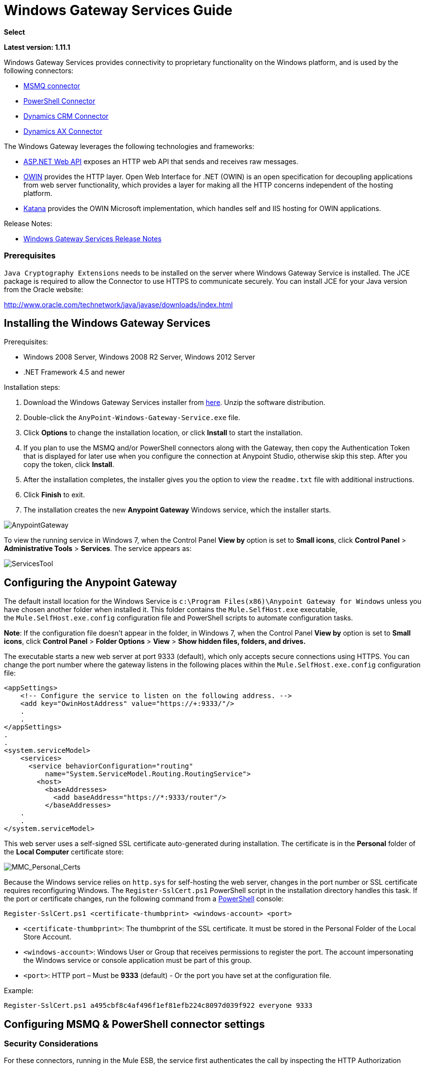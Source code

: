 = Windows Gateway Services Guide

*Select*

*Latest version: 1.11.1*

:keywords: anypoint studio, connector, endpoint, windows gateway

Windows Gateway Services provides connectivity to proprietary functionality on the Windows platform, and is used by the following connectors:

* link:/mule-user-guide/v/3.7/msmq-connector-user-guide[MSMQ connector]
* link:/mule-user-guide/v/3.7/windows-powershell-connector-guide[PowerShell Connector]
* link:/mule-user-guide/v/3.7/microsoft-dynamics-crm-connector[Dynamics CRM Connector]
* link:/mule-user-guide/v/3.7/microsoft-dynamics-ax-2012-connector[Dynamics AX Connector]

The Windows Gateway leverages the following technologies and frameworks:

* link:http://www.asp.net/web-api[ASP.NET Web API] exposes an HTTP web API that sends and receives raw messages.
* link:http://owin.org/[OWIN] provides the HTTP layer. Open Web Interface for .NET (OWIN) is an open specification for decoupling applications from web server functionality, which provides a layer for making all the HTTP concerns independent of the hosting platform.
* link:http://www.asp.net/aspnet/overview/owin-and-katana[Katana] provides the OWIN Microsoft implementation, which handles self and IIS hosting for OWIN applications.

Release Notes:

* link:/release-notes/windows-gateway-services-release-notes[Windows Gateway Services Release Notes]

=== Prerequisites

`Java Cryptography Extensions` needs to be installed on the server where Windows Gateway Service is installed. The JCE package is required to allow the Connector to use HTTPS to communicate securely. You can install JCE for your Java version from the Oracle website:

http://www.oracle.com/technetwork/java/javase/downloads/index.html

== Installing the Windows Gateway Services

Prerequisites:

* Windows 2008 Server, Windows 2008 R2 Server, Windows 2012 Server
* .NET Framework 4.5 and newer

Installation steps:

. Download the Windows Gateway Services installer from link:https://repository-master.mulesoft.org/nexus/content/repositories/releases/org/mule/modules/anypoint-windows-gateway-service/1.11.1/anypoint-windows-gateway-service-1.11.1.zip[here]. Unzip the software distribution.
. Double-click the `AnyPoint-Windows-Gateway-Service.exe` file.  
. Click *Options* to change the installation location, or click *Install* to start the installation. 
. If you plan to use the MSMQ and/or PowerShell connectors along with the Gateway, then copy the Authentication Token that is displayed for later use when you configure the connection at Anypoint Studio, otherwise skip this step. After you copy the token, click *Install*.
. After the installation completes, the installer gives you the option to view the `readme.txt` file with additional instructions. 
. Click *Finish* to exit.
. The installation creates the new *Anypoint Gateway* Windows service, which the installer starts.

image:AnypointGateway.png[AnypointGateway]

To view the running service in Windows 7, when the Control Panel *View by* option is set to *Small icons*, click *Control Panel* > *Administrative Tools* > *Services*. The service appears as:

image:ServicesTool.png[ServicesTool]

== Configuring the Anypoint Gateway

The default install location for the Windows Service is `c:\Program Files(x86)\Anypoint Gateway for Windows` unless you have chosen another folder when installed it. This folder contains the `Mule.SelfHost.exe` executable, the `Mule.SelfHost.exe.config` configuration file and PowerShell scripts to automate configuration tasks.

*Note*: If the configuration file doesn't appear in the folder, in Windows 7, when the Control Panel *View by* option is set to *Small icons*, click *Control Panel* > *Folder Options* > *View* > *Show hidden files, folders, and drives.*

The executable starts a new web server at port 9333 (default), which only accepts secure connections using HTTPS. You can change the port number where the gateway listens in the following places within the `Mule.SelfHost.exe.config` configuration file:

[source, xml, linenums]
----
<appSettings>
    <!-- Configure the service to listen on the following address. -->
    <add key="OwinHostAddress" value="https://+:9333/"/>
    .
    .
</appSettings>
.
.
<system.serviceModel>
    <services>
      <service behaviorConfiguration="routing"
          name="System.ServiceModel.Routing.RoutingService">
        <host>
          <baseAddresses>
            <add baseAddress="https://*:9333/router"/>
          </baseAddresses>
    .
    .
</system.serviceModel>
----

This web server uses a self-signed SSL certificate auto-generated during installation. The certificate is in the *Personal* folder of the *Local Computer* certificate store:

image:MMC_Personal_Certs.png[MMC_Personal_Certs]

Because the Windows service relies on `http.sys` for self-hosting the web server, changes in the port number or SSL certificate requires reconfiguring Windows. The `Register-SslCert.ps1` PowerShell script in the installation directory handles this task. If the port or certificate changes, run the following command from a link:http://en.wikipedia.org/wiki/Windows_PowerShell[PowerShell] console:

`Register-SslCert.ps1 <certificate-thumbprint> <windows-account> <port>`

* `<certificate-thumbprint>`: The thumbprint of the SSL certificate. It must be stored in the Personal Folder of the Local Store Account.
* `<windows-account>`: Windows User or Group that receives permissions to register the port. The account impersonating the Windows service or console application must be part of this group.
* `<port>`: HTTP port – Must be *9333* (default) - Or the port you have set at the configuration file.

Example:

`Register-SslCert.ps1 a495cbf8c4af496f1ef81efb224c8097d039f922 everyone 9333`

== Configuring MSMQ & PowerShell connector settings

=== Security Considerations

For these connectors, running in the Mule ESB, the service first authenticates the call by inspecting the HTTP Authorization header as specified in the link:https://www.w3.org/Protocols/rfc2616/rfc2616-sec14.html#sec14.8[RFC 2616].

As said, the authentication is done through this unique security token used by both connectors. This token is included on every HTTP request to the Gateway using the Mule scheme. The following example shows how MSMQ leverages the Gateway to connect to a specific queue sending the security token as specified in this section (the same authorization header applies for PowerShell):

[source, code, linenums]
----
GET: https://localhost:9333/msmq?count=50
Authorization: mule 3nGdw7W+G1fSO2YBEHDmpo4N1Tg=
Mule-Msmq-Queue-Name: .\private$\out
Mule-Api-Version: 1
----

The authorization token should match on the connector and the Gateway configuration file. The following configuration setting shows how the token is set within the Gateway configuration file  `Mule.SelfHost.exe.config` :

[source, xml, linenums]
----
<appSettings>
    <!-- Token that must be sent by the Mule connector's client in the Authorization header when accessing the Rest Api. -->
    <add key="mule-auth-token" value="3nGdw7W+G1fSO2YBEHDmpo4N1Tg="/>
</appSettings>
----

When you configure the connectors running in the Mule ESB, the authorization token value should be set at the `'Gateway Access Token'` configuration setting (`accessToken` attribute at the connector's XML configuration).

*Note*: The installer for the Windows Gateway service automatically generates a cryptographically secure token for use by callers upon first install. This token is displayed and placed upon the clipboard during installation for easy copying into a Mule application.

=== Impersonating a Windows User

Users executing the call on behalf of a Gateway-served connector authenticate through two custom HTTP headers, `mule-impersonate-username` and `mule-impersonate-password`. 

These two headers represent the Windows credentials of an existing user in the Active Directory forest where the Windows Gateway service is running, or a local account on the machine hosting the service. When these HTTP headers are included in an HTTP Request, the Windows Gateway service authenticates and impersonates this user before executing the operation required by the connector. This provides the ability to configure the correct access control list permissions using Windows credentials.

=== MSMQ specific

The following diagram shows the interaction of the MSMQ connector with the Gateway, along with the main components used:

image:WindowsGateway.png[WindowsGateway]

==== Configuration settings

In the following table you can find the configuration settings that are only related to the MSMQ connector:

[cols="30a,70a",options="header"]
|===
|Property |Usage
|*invalid-queue-name* |The queue name where unreadable messages are moved to.
|*transaction-timeout* |The timeout for processing messages since they got retrieved by the connector. When the cleanup task finds a message which timeout expired it moves the message to the main queue to be available back again (for details check two phase commit section at the connector's guide).
|*invalid-message-timeout* |The timeout for invalid messages for when a payload of a message is parsed with an incorrect formatter.
|*cleanup-delay* |The delay of the cleanup task to start looking for expired messages after they got retrieved for processing (for details check two phase commit section at the connector's guide).
|===

==== Impersonating a Windows User

When your queue is marked to require authentication then you can impersonate the caller user as specified above (in the same general section). In addition to this, if you work with a remote queue the connector has a particular header to override this behavior (for details check the connector's guide).

==== Load Balanced Configuration

Windows Gateway Services supports running in a load-balanced configuration to allow for fault tolerance. When running multiple gateway services instances, each member should be configured to perform MSMQ background jobs at a non-overlapping interval.

MSMQ background job processing is by default performed every 10 minutes starting at zero minutes past the hour. To prevent multiple gateway instances simultaneously attempting to perform cleanup on the queues when running in load-balanced configuration, a setting called cleanup-delay should be specified on each gateway instance. The recommended value to use for this on each machine is (10 / instanceCount) * (instanceNumber - 1) where instanceNumber is an integer value 1..n.
For example, a cluster of 2 machines would use cleanup-delay of 0 on machine 1, 5 on machine 2. A cluster of 3 machines would use cleanup-delay of 0 on machine 1, 3 on machine 2, and 6 on machine 3. Machine clocks should be synchronized by NTP or equivalent mechanism to ensure this offset is applied correctly.

The cleanup-delay setting is found in the Mule.SelfHost.config file:

[source, xml, linenums]
----
<appSettings>
    <!-- MSMQ: Delay in minutes to launch the cleanup process for sub-queues -->
    <add key="cleanup-delay" value="0"/>
</appSettings>
----

*Note*: When running in LB configuration the gateway services should be configured to run as 'Administrator' when the nodes involved (MSMQ, gateways) are under a WORKGROUP but not joined to a DOMAIN. When joined to the same DOMAIN the permissions for each of the nodes and objects involved (queues) should be correctly set by the domain's administrator.

See link:/release-notes/msmq-connector-release-notes[MSMQ Connector Release Notes] for version information.

For more information on the MSMQ connector, see the link:/mule-user-guide/v/3.7/msmq-connector-user-guide[MSMQ Connector User Guide].

=== PowerShell Specific

This connector has no specific configuration other than the general configuration regarding the <<Security Considerations>> that are described above.

See link:/release-notes/windows-powershell-release-notes[MSMQ Connector Release Notes] for version information.

For more information on the PowerShell connector, see the link:/mule-user-guide/v/3.7/windows-powershell-connector-guide[Windows PowerShell Connector Guide].

== Configuring Dynamics CRM and AX Connector Settings

These connectors have specific service configuration within the `<system.serviceModel>` section of the `Mule.SelfHost.exe.config` configuration file. It is recommended not to modify this section at any circumstance as it contains necessary settings to provide the routing service to the related connectors.

In case you want to change the port where the service is provided you can do it by updating the `baseAddress` port number within the URL set there, and proceeding to register the certificate for SSL as described in the <<Configuring the Anypoint Gateway>> section to complete the change.

Below you can see the configuration section affecting these connectors:

[source, xml, linenums]
----
<system.serviceModel>
    <services>
      <service behaviorConfiguration="routing"
          name="System.ServiceModel.Routing.RoutingService">
        <host>
          <baseAddresses>
            <add baseAddress="https://*:9333/router"/>
          </baseAddresses>
    .
    .
</system.serviceModel>
----

=== CRM Specific

In addition to the routing service configuration described above at the <<Configuring Dynamics CRM and AX Connector Settings>> section, this connector has specific configuration described below.

==== Configuration Settings

In the following table you can find the configuration settings that are only related to the CRM connector:

[cols="30a,70a",options="header"]
|===
|Property |Usage
|*CRM.MaxReceivedMessageSize* |The maximum size, in bytes, for a received message that is processed by the channel connected to Microsoft Dynamics CRM Server (link:https://msdn.microsoft.com/en-us/library/system.servicemodel.basichttpbinding.maxreceivedmessagesize(v=vs.100).aspx[more info]).
|*CRM.MaxBufferSize* |The maximum size, in bytes, of the buffer used to store messages in memory from the channel connected to Microsoft Dynamics CRM Server (link:https://msdn.microsoft.com/en-us/library/system.servicemodel.basichttpbinding.maxbuffersize(v=vs.100).aspx[more info]).
|===

See link:/release-notes/microsoft-dynamics-crm-connector-release-notes[Microsoft Dynamics CRM Release Notes] for version information.

For more information on the CRM connector, see the link:/mule-user-guide/v/3.7/microsoft-dynamics-crm-connector[Microsoft Dynamics CRM Connector Guide].

=== AX Specific

In addition to the routing service configuration described above at the <<Configuring Dynamics CRM and AX Connector Settings>> section, this connector has specific configuration described below.

==== Configuration Settings

In the following table you can find the configuration settings that are only related to the AX connector:

[cols="30a,70a",options="header"]
|===
|Property |Usage
|*AX.Metadata.MaxReceivedMessageSize* |The maximum size, in bytes, for a received message that is processed by the channel connected to Microsoft Dynamics AX Server targeting the Metadata services (link:https://msdn.microsoft.com/en-us/library/system.servicemodel.nettcpbinding.maxreceivedmessagesize(v=vs.110).aspx[more info]).
|*AX.Metadata.MaxBufferSize* |The maximum size, in bytes, of the buffer used to store messages in memory from the channel connected to Microsoft Dynamics AX Server targeting the Metadata services (link:https://msdn.microsoft.com/en-us/library/system.servicemodel.nettcpbinding.maxbuffersize(v=vs.110).aspx[more info]).
|*AX.Metadata.ReceiveTimeout* |The value, in milliseconds, that specifies the interval of time provided for a receive operation to complete while using the Metadata services. This value should be greater than zero (link:https://msdn.microsoft.com/en-us/library/system.servicemodel.channels.binding.receivetimeout(v=vs.110).aspx[more info]).
|*AX.Metadata.SendTimeout* |The value, in milliseconds, that specifies the interval of time provided for a send operation to complete while using the Metadata services. This value should be greater than zero (link:https://msdn.microsoft.com/en-us/library/system.servicemodel.channels.binding.sendtimeout(v=vs.110).aspx[more info]).
|*AX.Query.MaxReceivedMessageSize* |The maximum size, in bytes, for a received message that is processed by the channel connected to Microsoft Dynamics AX Server targeting the Query services (link:https://msdn.microsoft.com/en-us/library/system.servicemodel.nettcpbinding.maxreceivedmessagesize(v=vs.110).aspx[more info]).
|*AX.Query.MaxBufferSize* |The maximum size, in bytes, of the buffer used to store messages in memory from the channel connected to Microsoft Dynamics AX Server targeting the Query services (link:https://msdn.microsoft.com/en-us/library/system.servicemodel.nettcpbinding.maxbuffersize(v=vs.110).aspx[more info]).
|*AX.Query.ReceiveTimeout* |The value, in milliseconds, that specifies the interval of time provided for a receive operation to complete while using the Query services. This value should be greater than zero (link:https://msdn.microsoft.com/en-us/library/system.servicemodel.channels.binding.receivetimeout(v=vs.110).aspx[more info]).
|*AX.Query.SendTimeout* |The value, in milliseconds, that specifies the interval of time provided for a send operation to complete while using the Query services. This value should be greater than zero (link:https://msdn.microsoft.com/en-us/library/system.servicemodel.channels.binding.sendtimeout(v=vs.110).aspx[more info]).
|*AX.DocServices.MaxReceivedMessageSize* |The maximum size, in bytes, for a received message that is processed by the channel connected to Microsoft Dynamics AX Server targeting the Document services (link:https://msdn.microsoft.com/en-us/library/system.servicemodel.nettcpbinding.maxreceivedmessagesize(v=vs.110).aspx[more info]).
|*AX.DocServices.MaxBufferSize* |The maximum size, in bytes, of the buffer used to store messages in memory from the channel connected to Microsoft Dynamics AX Server targeting the Document services (link:https://msdn.microsoft.com/en-us/library/system.servicemodel.nettcpbinding.maxbuffersize(v=vs.110).aspx[more info]).
|*AX.DocServices.ReceiveTimeout* |The value, in milliseconds, that specifies the interval of time provided for a receive operation to complete while using the Document services. This value should be greater than zero (link:https://msdn.microsoft.com/en-us/library/system.servicemodel.channels.binding.receivetimeout(v=vs.110).aspx[more info]).
|*AX.DocServices.SendTimeout* |The value, in milliseconds, that specifies the interval of time provided for a send operation to complete while using the Document services. This value should be greater than zero (link:https://msdn.microsoft.com/en-us/library/system.servicemodel.channels.binding.sendtimeout(v=vs.110).aspx[more info]).
|===

See link:/release-notes/microsoft-dynamics-ax-2012-connector-release-notes[Microsoft Dynamics AX Release Notes] for version information.

For more information on the AX connector, see the link:/mule-user-guide/v/3.7/microsoft-dynamics-ax-2012-connector[Microsoft Dynamics AX Connector Guide.]

== Windows Gateway Service Troubleshooting

The Windows Gateway service leverages the built-in .NET tracing system. The basic premise is simple, tracing messages are sent through switches to listeners, which are tied to a specific storage medium. The listeners for the trace source used by the connector are available in the configuration file:

[source, xml, linenums]
----
<sharedListeners>
   <add name="console" type="System.Diagnostics.ConsoleTraceListener" />
   <add name="file" type="System.Diagnostics.TextWriterTraceListener" initializeData="Mule.Gateway.log" />
   <add name="etw" type="System.Diagnostics.Eventing.EventProviderTraceListener, System.Core, Version=4.0.0.0, Culture=neutral, PublicKeyToken=b77a5c561934e089" initializeData="{47EA5BF3-802B-4351-9EED-7A96485323AC}" />
</sharedListeners>
 
<sources>
    <source name="mule.gateway">
        <listeners>
            <clear />
            <add name="console" />
            <add name="etw"/>
        </listeners>
    </source>
</sources> 
----

The previous example configures three listeners for the output console, for files, and for Event Tracing for Windows (ETW). The trace source for the connector `mule.gateway` is configured to output the traces to the console and ETW only.

=== Changing the Tracing Level

The Windows Gateway Services is configured to log *Information* events. This is configured under the `<switches>` element. In case you want to log everything you should use the *Verbose* level, by changing it in the configuration element shown below.

Configure the levels at switch level in the configuration file:

[source, xml, linenums]
----
<switches>
    <add name="mule.gateway" value="Information" />
</switches>
----

Other possible levels are:

* *Error*: Output error handling messages
* *Warning*: Output warnings and error handling messages
* *Information*: Output informational messages, warnings and error handling messages
* *Off*: Disable tracing

In case you want to trace/debug the *routing service* within the Windows Gateway Services (this applies to CRM & AX connectors) , there is a setting that you can enable to get more details about the error that was generated while hitting the routing service. If you want to get this information at the tracing listeners, then you should enable it using the `includeExceptionDetailInFaults` attribute from the `serviceDebug` element. In order to achieve this, you need to set its value to *true* as shown below:

[source, xml, linenums]
----
<serviceBehaviors>
  <behavior name="routing">
    .
    .
    <serviceDebug includeExceptionDetailInFaults="true" />
  </behavior>
</serviceBehaviors>
----

This setting will extend the error message returned by the service and, in addition, it will add an internal stack trace of the cause that in some scenarios might help you to understand what the issue or problem could be.

=== Console Tracing (running from the command line)

A useful way to troubleshoot issues is to enable the `console` listener (by default it is, but if not then you should add it to the listeners section shown above), and run the Windows Gateway Services from command line. Within the console you can see real time information which is being traced, like requests, responses and some warnings/errors. These are useful to see if the connector is reaching the Gateway properly, or other possibles causes that could be generating a fault.

To enable the `console` listener, in case it is not, you need to add it to the listeners collection as shown below:

[source, xml, linenums]
----
<sources>
    <source name="mule.gateway">
        <listeners>
            <clear />
            <add name="console" />
            .
            .
        </listeners>
    </source>
</sources> 
----

To run from command line, first you need to stop the `Anypoint Gateway` service, and then go to the folder where it is installed (by default `c:\Program Files(x86)\Anypoint Gateway for Windows`) and run the `Mule.SelfHost.exe` application. This will start running a console and showing tracing events within it in real time.

When you are done troubleshooting, you can simply close this console and restart the windows service back again.

=== Event Tracing for Windows

Event Tracing for Windows (ETW) is a very efficient built-in publish and subscribe mechanism for doing event tracing at the kernel level. There is little overhead in using this feature compared to other traditional tracing solutions that rely on I/O for storing the traces in persistence storage such as files or databases. As a built-in mechanism in Windows, many of the operating systems services and components use this feature as well. For that reason, not only can you troubleshoot the application but also many of the OS components involved in the same execution.

In ETW, there are applications publishing events in queues (or providers) and other applications consuming events from those queues in real-time through ETW sessions. When an event is published in a provider, it goes nowhere unless there is a session collecting events on that queue. (The events are not persisted).

The tracing system in .NET includes a trace listener for ETW, `EventProviderTraceListener`, which you can configure with a session identifier, which ETW uses to collect traces:

[source, xml, linenums]
----
<sharedListeners>
   <add name="etw"type="System.Diagnostics.Eventing.EventProviderTraceListener, System.Core, Version=4.0.0.0, Culture=neutral, PublicKeyToken=b77a5c561934e089" initializeData="{47EA5BF3-802B-4351-9EED-7A96485323AC}"/>
</sharedListeners>
----

In the example, the session is associated with this identifier: +
`{47EA5BF3-802B-4351-9EED-7A96485323AC}`

==== Collect Session Traces

To collect session traces:

. Open a Windows console and run this command to start a new session:
+
[source]
----
logman start mysession -p {47EA5BF3-802B-4351-9EED-7A96485323AC} -o etwtrace.etl -ets
----
+
. Run this command to stop the session:
+
[source]
----
logman stop mysession -ets
----
+
This generates the `etwtrace.etl` file with the tracing session data.
+
. Run this command to generate a human readable file:
+
[source]
----
tracerpt etwtrace.etl
----

This command transfers useful information into the `dumpfile.xml` text file. For more information, see link:http://technet.microsoft.com/en-us/library/cc732700.aspx[Tracerpt].

== See Also

* link:http://training.mulesoft.com[MuleSoft Training]
* link:https://www.mulesoft.com/webinars[MuleSoft Webinars]
* link:http://blogs.mulesoft.com[MuleSoft Blogs]
* link:http://forums.mulesoft.com[MuleSoft Forums]
* link:https://www.mulesoft.com/support-and-services/mule-esb-support-license-subscription[MuleSoft Support]
* mailto:support@mulesoft.com[Contact MuleSoft]
